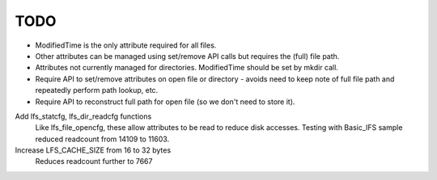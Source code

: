 TODO
====

- ModifiedTime is the only attribute required for all files.

- Other attributes can be managed using set/remove API calls but requires the (full) file path.

- Attributes not currently managed for directories. ModifiedTime should be set by mkdir call.

- Require API to set/remove attributes on open file or directory - avoids need to keep note of full file path and repeatedly perform path lookup, etc.

- Require API to reconstruct full path for open file (so we don't need to store it).


Add lfs_statcfg, lfs_dir_readcfg functions
    Like lfs_file_opencfg, these allow attributes to be read to reduce disk accesses.
    Testing with Basic_IFS sample reduced readcount from 14109 to 11603.

Increase LFS_CACHE_SIZE from 16 to 32 bytes
    Reduces readcount further to 7667

